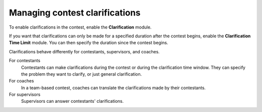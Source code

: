.. _operator_uriel_clarification:

Managing contest clarifications
===============================

To enable clarifications in the contest, enable the **Clarification** module.

If you want that clarifications can only be made for a specified duration after the contest begins, enable the **Clarification Time Limit** module. You can then specify the duration since the contest begins.

Clarifications behave differently for contestants, supervisors, and coaches.

For contestants
    Contestants can make clarifications during the contest or during the clarification time window. They can specify the problem they want to clarify, or just general clarification.

For coaches
    In a team-based contest, coaches can translate the clarifications made by their contestants.

For supervisors
    Supervisors can answer contestants' clarifications.
